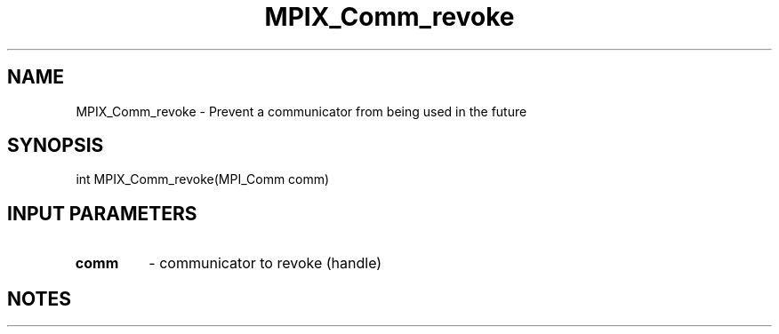 .TH MPIX_Comm_revoke 3 "7/3/2024" " " "MPI"
.SH NAME
MPIX_Comm_revoke \-  Prevent a communicator from being used in the future 
.SH SYNOPSIS
.nf
.fi
.nf
int MPIX_Comm_revoke(MPI_Comm comm)
.fi


.SH INPUT PARAMETERS
.PD 0
.TP
.B comm 
- communicator to revoke (handle)
.PD 1

.SH NOTES
